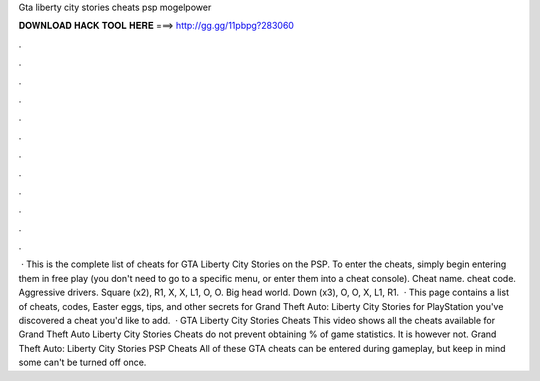Gta liberty city stories cheats psp mogelpower

𝐃𝐎𝐖𝐍𝐋𝐎𝐀𝐃 𝐇𝐀𝐂𝐊 𝐓𝐎𝐎𝐋 𝐇𝐄𝐑𝐄 ===> http://gg.gg/11pbpg?283060

.

.

.

.

.

.

.

.

.

.

.

.

 · This is the complete list of cheats for GTA Liberty City Stories on the PSP. To enter the cheats, simply begin entering them in free play (you don't need to go to a specific menu, or enter them into a cheat console). Cheat name. cheat code. Aggressive drivers. Square (x2), R1, X, X, L1, O, O. Big head world. Down (x3), O, O, X, L1, R1.  · This page contains a list of cheats, codes, Easter eggs, tips, and other secrets for Grand Theft Auto: Liberty City Stories for PlayStation  you've discovered a cheat you'd like to add.  · GTA Liberty City Stories Cheats This video shows all the cheats available for Grand Theft Auto Liberty City Stories Cheats do not prevent obtaining % of game statistics. It is however not. Grand Theft Auto: Liberty City Stories PSP Cheats All of these GTA cheats can be entered during gameplay, but keep in mind some can't be turned off once.